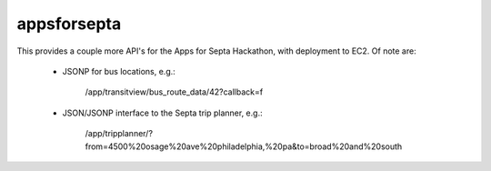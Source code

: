 ============
appsforsepta
============

This provides a couple more API's for the Apps for Septa Hackathon,
with deployment to EC2. Of note are:

    - JSONP for bus locations, e.g.:

        /app/transitview/bus_route_data/42?callback=f

    - JSON/JSONP interface to the Septa trip planner, e.g.:

        /app/tripplanner/?from=4500%20osage%20ave%20philadelphia,%20pa&to=broad%20and%20south
